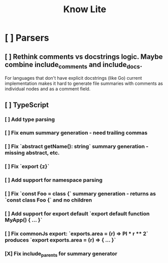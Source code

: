 #+title: Know Lite
* [ ] Parsers
** [ ] Rethink comments vs docstrings logic. Maybe combine include_comments and include_docs.
For languages that don't have explicit docstrings (like Go) current implementation makes it
hard to generate file summaries with comments as individual nodes and as a comment field.
** [ ] TypeScript
*** [ ] Add type parsing
*** [ ] Fix enum summary generation - need trailing commas
*** [ ] Fix `abstract getName(): string` summary generation - missing abstract, etc.
*** [ ] Fix `export {z}`
*** [ ] Add support for namespace parsing
*** [ ] Fix `const Foo = class {` summary generation - returns as `const class Foo {` and no children
*** [ ] Add support for export default `export default function MyApp() { ... }`
*** [ ] Fix commonJs export: `exports.area = (r) => PI * r ** 2` produces `export exports.area = (r) => { ... }`
*** [X] Fix include_parents for summary generator
